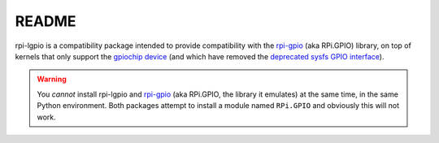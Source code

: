 ======
README
======

rpi-lgpio is a compatibility package intended to provide compatibility with
the `rpi-gpio`_ (aka RPi.GPIO) library, on top of kernels that only support the
`gpiochip device`_ (and which have removed the `deprecated sysfs GPIO
interface`_).

.. warning::

    You *cannot* install rpi-lgpio and `rpi-gpio`_ (aka RPi.GPIO, the library
    it emulates) at the same time, in the same Python environment. Both
    packages attempt to install a module named ``RPi.GPIO`` and obviously this
    will not work.

.. _rpi-gpio: https://pypi.org/project/RPi.GPIO/
.. _gpiochip device: https://embeddedbits.org/new-linux-kernel-gpio-user-space-interface/
.. _deprecated sysfs GPIO interface: https://waldorf.waveform.org.uk/2021/the-pins-they-are-a-changin.html
